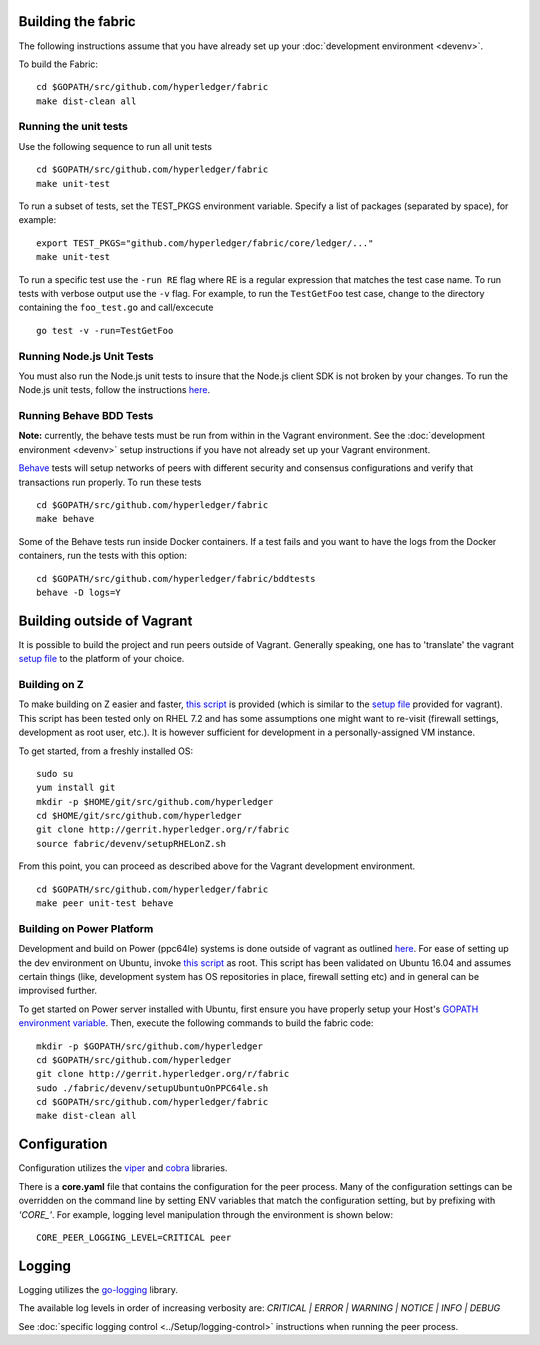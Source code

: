 Building the fabric
-------------------

The following instructions assume that you have already set up your
:doc:`development environment <devenv>`.

To build the Fabric:

::

    cd $GOPATH/src/github.com/hyperledger/fabric
    make dist-clean all

Running the unit tests
~~~~~~~~~~~~~~~~~~~~~~

Use the following sequence to run all unit tests

::

    cd $GOPATH/src/github.com/hyperledger/fabric
    make unit-test

To run a subset of tests, set the TEST_PKGS environment variable.
Specify a list of packages (separated by space), for example:

::

    export TEST_PKGS="github.com/hyperledger/fabric/core/ledger/..."
    make unit-test

To run a specific test use the ``-run RE`` flag where RE is a regular
expression that matches the test case name. To run tests with verbose
output use the ``-v`` flag. For example, to run the ``TestGetFoo`` test
case, change to the directory containing the ``foo_test.go`` and
call/excecute

::

    go test -v -run=TestGetFoo



Running Node.js Unit Tests
~~~~~~~~~~~~~~~~~~~~~~~~~~

You must also run the Node.js unit tests to insure that the Node.js
client SDK is not broken by your changes. To run the Node.js unit tests,
follow the instructions
`here <https://github.com/hyperledger/fabric-sdk-node/blob/master/README.md>`__.

Running Behave BDD Tests
~~~~~~~~~~~~~~~~~~~~~~~~

**Note:** currently, the behave tests must be run from within in the
Vagrant environment. See the :doc:`development environment <devenv>` setup instructions
if you have not already set up your Vagrant environment.

`Behave <http://pythonhosted.org/behave/>`__ tests will setup networks
of peers with different security and consensus configurations and verify
that transactions run properly. To run these tests

::

    cd $GOPATH/src/github.com/hyperledger/fabric
    make behave

Some of the Behave tests run inside Docker containers. If a test fails
and you want to have the logs from the Docker containers, run the tests
with this option:

::

    cd $GOPATH/src/github.com/hyperledger/fabric/bddtests
    behave -D logs=Y

Building outside of Vagrant
---------------------------

It is possible to build the project and run peers outside of Vagrant.
Generally speaking, one has to 'translate' the vagrant `setup
file <https://github.com/hyperledger/fabric/blob/master/devenv/setup.sh>`__
to the platform of your choice.

Building on Z
~~~~~~~~~~~~~

To make building on Z easier and faster, `this
script <https://github.com/hyperledger/fabric/tree/master/devenv/setupRHELonZ.sh>`__
is provided (which is similar to the `setup
file <https://github.com/hyperledger/fabric/blob/master/devenv/setup.sh>`__
provided for vagrant). This script has been tested only on RHEL 7.2 and
has some assumptions one might want to re-visit (firewall settings,
development as root user, etc.). It is however sufficient for
development in a personally-assigned VM instance.

To get started, from a freshly installed OS:

::

    sudo su
    yum install git
    mkdir -p $HOME/git/src/github.com/hyperledger
    cd $HOME/git/src/github.com/hyperledger
    git clone http://gerrit.hyperledger.org/r/fabric
    source fabric/devenv/setupRHELonZ.sh

From this point, you can proceed as described above for the Vagrant
development environment.

::

    cd $GOPATH/src/github.com/hyperledger/fabric
    make peer unit-test behave

Building on Power Platform
~~~~~~~~~~~~~~~~~~~~~~~~~~

Development and build on Power (ppc64le) systems is done outside of
vagrant as outlined `here <#building-outside-of-vagrant>`__. For ease
of setting up the dev environment on Ubuntu, invoke `this
script <https://github.com/hyperledger/fabric/tree/master/devenv/setupUbuntuOnPPC64le.sh>`__
as root. This script has been validated on Ubuntu 16.04 and assumes
certain things (like, development system has OS repositories in place,
firewall setting etc) and in general can be improvised further.

To get started on Power server installed with Ubuntu, first ensure you
have properly setup your Host's `GOPATH environment
variable <https://github.com/golang/go/wiki/GOPATH>`__. Then, execute
the following commands to build the fabric code:

::

    mkdir -p $GOPATH/src/github.com/hyperledger
    cd $GOPATH/src/github.com/hyperledger
    git clone http://gerrit.hyperledger.org/r/fabric
    sudo ./fabric/devenv/setupUbuntuOnPPC64le.sh
    cd $GOPATH/src/github.com/hyperledger/fabric
    make dist-clean all

Configuration
-------------

Configuration utilizes the `viper <https://github.com/spf13/viper>`__
and `cobra <https://github.com/spf13/cobra>`__ libraries.

There is a **core.yaml** file that contains the configuration for the
peer process. Many of the configuration settings can be overridden on
the command line by setting ENV variables that match the configuration
setting, but by prefixing with *'CORE\_'*. For example, logging level
manipulation through the environment is shown below:

::

    CORE_PEER_LOGGING_LEVEL=CRITICAL peer

Logging
-------

Logging utilizes the `go-logging <https://github.com/op/go-logging>`__
library.

The available log levels in order of increasing verbosity are: *CRITICAL
\| ERROR \| WARNING \| NOTICE \| INFO \| DEBUG*

See :doc:`specific logging control <../Setup/logging-control>`
instructions when running the peer process.

.. Licensed under Creative Commons Attribution 4.0 International License
   https://creativecommons.org/licenses/by/4.0/

